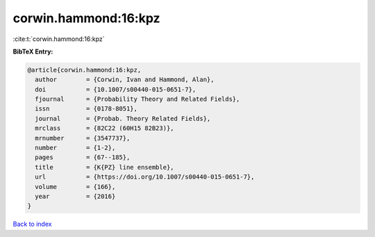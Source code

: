 corwin.hammond:16:kpz
=====================

:cite:t:`corwin.hammond:16:kpz`

**BibTeX Entry:**

.. code-block:: bibtex

   @article{corwin.hammond:16:kpz,
     author        = {Corwin, Ivan and Hammond, Alan},
     doi           = {10.1007/s00440-015-0651-7},
     fjournal      = {Probability Theory and Related Fields},
     issn          = {0178-8051},
     journal       = {Probab. Theory Related Fields},
     mrclass       = {82C22 (60H15 82B23)},
     mrnumber      = {3547737},
     number        = {1-2},
     pages         = {67--185},
     title         = {K{PZ} line ensemble},
     url           = {https://doi.org/10.1007/s00440-015-0651-7},
     volume        = {166},
     year          = {2016}
   }

`Back to index <../By-Cite-Keys.html>`_
